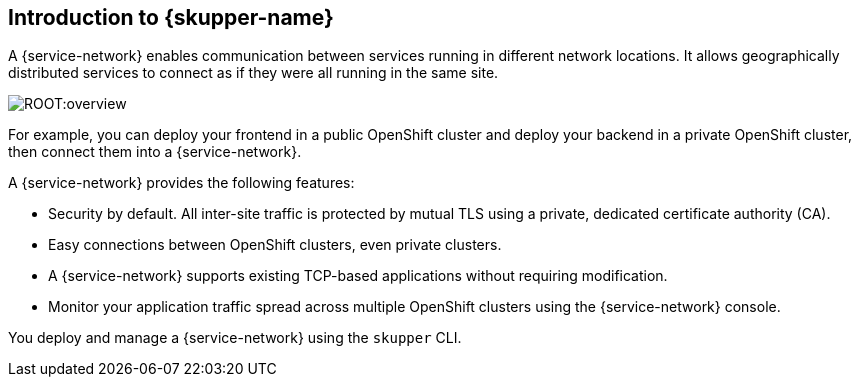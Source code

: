 // Type: concept
[id="introduction-to-skupper"] 
== Introduction to {skupper-name}

ifdef::downstream[Interconnect 2.0 introduces a {service-network}, linking services across the hybrid cloud.]

A {service-network} enables communication between services running in different network locations. 
It allows geographically distributed services to connect as if they were all running in the same site.

image::ROOT:overview.svg[]

For example, you can deploy your frontend in a public OpenShift cluster and deploy your backend in a private OpenShift cluster, then connect them into a {service-network}.

A {service-network} provides the following features:

* Security by default. All inter-site traffic is protected by mutual TLS using a private, dedicated certificate authority (CA).
* Easy connections between OpenShift clusters, even private clusters.
* A {service-network} supports existing TCP-based applications without requiring modification.
* Monitor your application traffic spread across multiple OpenShift clusters using the {service-network} console.

You deploy and manage a {service-network} using the `skupper` CLI.



